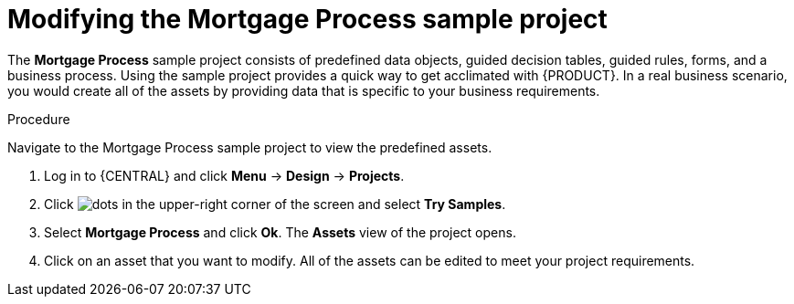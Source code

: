 [id='mod-sample-project']
= Modifying the Mortgage Process sample project

The *Mortgage Process* sample project consists of predefined data objects, guided decision tables, guided rules, forms, and a business process. Using the sample project provides a quick way to get acclimated with {PRODUCT}. In a real business scenario, you would create all of the assets by providing data that is specific to your business requirements.

.Procedure

Navigate to the Mortgage Process sample project to view the predefined assets.

. Log in to {CENTRAL} and click *Menu* -> *Design* -> *Projects*.
. Click image:project-data/dots.png[] in the upper-right corner of the screen and select *Try Samples*.
. Select *Mortgage Process* and click *Ok*. The *Assets* view of the project opens.
. Click on an asset that you want to modify. All of the assets can be edited to meet your project requirements.
